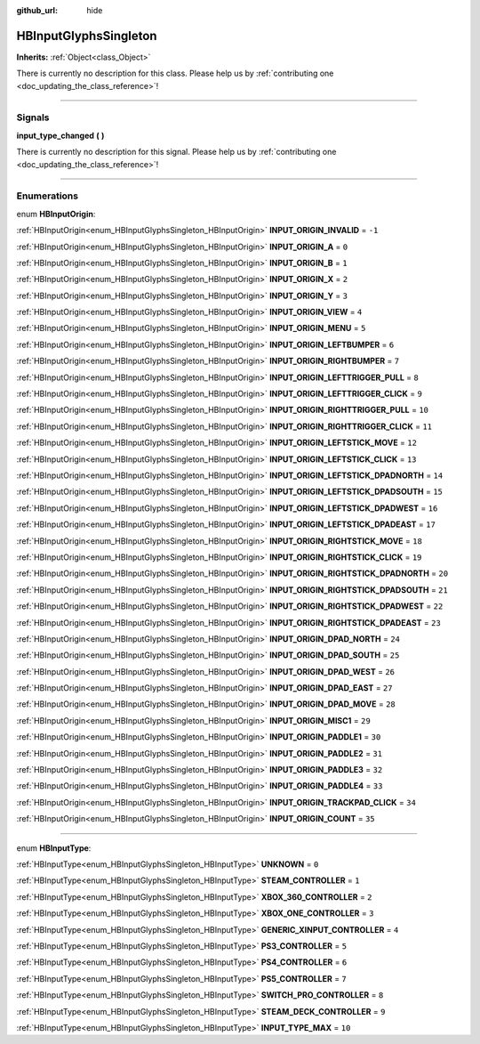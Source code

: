 :github_url: hide

.. DO NOT EDIT THIS FILE!!!
.. Generated automatically from Godot engine sources.
.. Generator: https://github.com/godotengine/godot/tree/master/doc/tools/make_rst.py.
.. XML source: https://github.com/godotengine/godot/tree/master/modules/input_glyphs/doc_classes/HBInputGlyphsSingleton.xml.

.. _class_HBInputGlyphsSingleton:

HBInputGlyphsSingleton
======================

**Inherits:** :ref:`Object<class_Object>`

.. container:: contribute

	There is currently no description for this class. Please help us by :ref:`contributing one <doc_updating_the_class_reference>`!

.. rst-class:: classref-section-separator

----

.. rst-class:: classref-descriptions-group

Signals
-------

.. _class_HBInputGlyphsSingleton_signal_input_type_changed:

.. rst-class:: classref-signal

**input_type_changed** **(** **)**

.. container:: contribute

	There is currently no description for this signal. Please help us by :ref:`contributing one <doc_updating_the_class_reference>`!

.. rst-class:: classref-section-separator

----

.. rst-class:: classref-descriptions-group

Enumerations
------------

.. _enum_HBInputGlyphsSingleton_HBInputOrigin:

.. rst-class:: classref-enumeration

enum **HBInputOrigin**:

.. _class_HBInputGlyphsSingleton_constant_INPUT_ORIGIN_INVALID:

.. rst-class:: classref-enumeration-constant

:ref:`HBInputOrigin<enum_HBInputGlyphsSingleton_HBInputOrigin>` **INPUT_ORIGIN_INVALID** = ``-1``



.. _class_HBInputGlyphsSingleton_constant_INPUT_ORIGIN_A:

.. rst-class:: classref-enumeration-constant

:ref:`HBInputOrigin<enum_HBInputGlyphsSingleton_HBInputOrigin>` **INPUT_ORIGIN_A** = ``0``



.. _class_HBInputGlyphsSingleton_constant_INPUT_ORIGIN_B:

.. rst-class:: classref-enumeration-constant

:ref:`HBInputOrigin<enum_HBInputGlyphsSingleton_HBInputOrigin>` **INPUT_ORIGIN_B** = ``1``



.. _class_HBInputGlyphsSingleton_constant_INPUT_ORIGIN_X:

.. rst-class:: classref-enumeration-constant

:ref:`HBInputOrigin<enum_HBInputGlyphsSingleton_HBInputOrigin>` **INPUT_ORIGIN_X** = ``2``



.. _class_HBInputGlyphsSingleton_constant_INPUT_ORIGIN_Y:

.. rst-class:: classref-enumeration-constant

:ref:`HBInputOrigin<enum_HBInputGlyphsSingleton_HBInputOrigin>` **INPUT_ORIGIN_Y** = ``3``



.. _class_HBInputGlyphsSingleton_constant_INPUT_ORIGIN_VIEW:

.. rst-class:: classref-enumeration-constant

:ref:`HBInputOrigin<enum_HBInputGlyphsSingleton_HBInputOrigin>` **INPUT_ORIGIN_VIEW** = ``4``



.. _class_HBInputGlyphsSingleton_constant_INPUT_ORIGIN_MENU:

.. rst-class:: classref-enumeration-constant

:ref:`HBInputOrigin<enum_HBInputGlyphsSingleton_HBInputOrigin>` **INPUT_ORIGIN_MENU** = ``5``



.. _class_HBInputGlyphsSingleton_constant_INPUT_ORIGIN_LEFTBUMPER:

.. rst-class:: classref-enumeration-constant

:ref:`HBInputOrigin<enum_HBInputGlyphsSingleton_HBInputOrigin>` **INPUT_ORIGIN_LEFTBUMPER** = ``6``



.. _class_HBInputGlyphsSingleton_constant_INPUT_ORIGIN_RIGHTBUMPER:

.. rst-class:: classref-enumeration-constant

:ref:`HBInputOrigin<enum_HBInputGlyphsSingleton_HBInputOrigin>` **INPUT_ORIGIN_RIGHTBUMPER** = ``7``



.. _class_HBInputGlyphsSingleton_constant_INPUT_ORIGIN_LEFTTRIGGER_PULL:

.. rst-class:: classref-enumeration-constant

:ref:`HBInputOrigin<enum_HBInputGlyphsSingleton_HBInputOrigin>` **INPUT_ORIGIN_LEFTTRIGGER_PULL** = ``8``



.. _class_HBInputGlyphsSingleton_constant_INPUT_ORIGIN_LEFTTRIGGER_CLICK:

.. rst-class:: classref-enumeration-constant

:ref:`HBInputOrigin<enum_HBInputGlyphsSingleton_HBInputOrigin>` **INPUT_ORIGIN_LEFTTRIGGER_CLICK** = ``9``



.. _class_HBInputGlyphsSingleton_constant_INPUT_ORIGIN_RIGHTTRIGGER_PULL:

.. rst-class:: classref-enumeration-constant

:ref:`HBInputOrigin<enum_HBInputGlyphsSingleton_HBInputOrigin>` **INPUT_ORIGIN_RIGHTTRIGGER_PULL** = ``10``



.. _class_HBInputGlyphsSingleton_constant_INPUT_ORIGIN_RIGHTTRIGGER_CLICK:

.. rst-class:: classref-enumeration-constant

:ref:`HBInputOrigin<enum_HBInputGlyphsSingleton_HBInputOrigin>` **INPUT_ORIGIN_RIGHTTRIGGER_CLICK** = ``11``



.. _class_HBInputGlyphsSingleton_constant_INPUT_ORIGIN_LEFTSTICK_MOVE:

.. rst-class:: classref-enumeration-constant

:ref:`HBInputOrigin<enum_HBInputGlyphsSingleton_HBInputOrigin>` **INPUT_ORIGIN_LEFTSTICK_MOVE** = ``12``



.. _class_HBInputGlyphsSingleton_constant_INPUT_ORIGIN_LEFTSTICK_CLICK:

.. rst-class:: classref-enumeration-constant

:ref:`HBInputOrigin<enum_HBInputGlyphsSingleton_HBInputOrigin>` **INPUT_ORIGIN_LEFTSTICK_CLICK** = ``13``



.. _class_HBInputGlyphsSingleton_constant_INPUT_ORIGIN_LEFTSTICK_DPADNORTH:

.. rst-class:: classref-enumeration-constant

:ref:`HBInputOrigin<enum_HBInputGlyphsSingleton_HBInputOrigin>` **INPUT_ORIGIN_LEFTSTICK_DPADNORTH** = ``14``



.. _class_HBInputGlyphsSingleton_constant_INPUT_ORIGIN_LEFTSTICK_DPADSOUTH:

.. rst-class:: classref-enumeration-constant

:ref:`HBInputOrigin<enum_HBInputGlyphsSingleton_HBInputOrigin>` **INPUT_ORIGIN_LEFTSTICK_DPADSOUTH** = ``15``



.. _class_HBInputGlyphsSingleton_constant_INPUT_ORIGIN_LEFTSTICK_DPADWEST:

.. rst-class:: classref-enumeration-constant

:ref:`HBInputOrigin<enum_HBInputGlyphsSingleton_HBInputOrigin>` **INPUT_ORIGIN_LEFTSTICK_DPADWEST** = ``16``



.. _class_HBInputGlyphsSingleton_constant_INPUT_ORIGIN_LEFTSTICK_DPADEAST:

.. rst-class:: classref-enumeration-constant

:ref:`HBInputOrigin<enum_HBInputGlyphsSingleton_HBInputOrigin>` **INPUT_ORIGIN_LEFTSTICK_DPADEAST** = ``17``



.. _class_HBInputGlyphsSingleton_constant_INPUT_ORIGIN_RIGHTSTICK_MOVE:

.. rst-class:: classref-enumeration-constant

:ref:`HBInputOrigin<enum_HBInputGlyphsSingleton_HBInputOrigin>` **INPUT_ORIGIN_RIGHTSTICK_MOVE** = ``18``



.. _class_HBInputGlyphsSingleton_constant_INPUT_ORIGIN_RIGHTSTICK_CLICK:

.. rst-class:: classref-enumeration-constant

:ref:`HBInputOrigin<enum_HBInputGlyphsSingleton_HBInputOrigin>` **INPUT_ORIGIN_RIGHTSTICK_CLICK** = ``19``



.. _class_HBInputGlyphsSingleton_constant_INPUT_ORIGIN_RIGHTSTICK_DPADNORTH:

.. rst-class:: classref-enumeration-constant

:ref:`HBInputOrigin<enum_HBInputGlyphsSingleton_HBInputOrigin>` **INPUT_ORIGIN_RIGHTSTICK_DPADNORTH** = ``20``



.. _class_HBInputGlyphsSingleton_constant_INPUT_ORIGIN_RIGHTSTICK_DPADSOUTH:

.. rst-class:: classref-enumeration-constant

:ref:`HBInputOrigin<enum_HBInputGlyphsSingleton_HBInputOrigin>` **INPUT_ORIGIN_RIGHTSTICK_DPADSOUTH** = ``21``



.. _class_HBInputGlyphsSingleton_constant_INPUT_ORIGIN_RIGHTSTICK_DPADWEST:

.. rst-class:: classref-enumeration-constant

:ref:`HBInputOrigin<enum_HBInputGlyphsSingleton_HBInputOrigin>` **INPUT_ORIGIN_RIGHTSTICK_DPADWEST** = ``22``



.. _class_HBInputGlyphsSingleton_constant_INPUT_ORIGIN_RIGHTSTICK_DPADEAST:

.. rst-class:: classref-enumeration-constant

:ref:`HBInputOrigin<enum_HBInputGlyphsSingleton_HBInputOrigin>` **INPUT_ORIGIN_RIGHTSTICK_DPADEAST** = ``23``



.. _class_HBInputGlyphsSingleton_constant_INPUT_ORIGIN_DPAD_NORTH:

.. rst-class:: classref-enumeration-constant

:ref:`HBInputOrigin<enum_HBInputGlyphsSingleton_HBInputOrigin>` **INPUT_ORIGIN_DPAD_NORTH** = ``24``



.. _class_HBInputGlyphsSingleton_constant_INPUT_ORIGIN_DPAD_SOUTH:

.. rst-class:: classref-enumeration-constant

:ref:`HBInputOrigin<enum_HBInputGlyphsSingleton_HBInputOrigin>` **INPUT_ORIGIN_DPAD_SOUTH** = ``25``



.. _class_HBInputGlyphsSingleton_constant_INPUT_ORIGIN_DPAD_WEST:

.. rst-class:: classref-enumeration-constant

:ref:`HBInputOrigin<enum_HBInputGlyphsSingleton_HBInputOrigin>` **INPUT_ORIGIN_DPAD_WEST** = ``26``



.. _class_HBInputGlyphsSingleton_constant_INPUT_ORIGIN_DPAD_EAST:

.. rst-class:: classref-enumeration-constant

:ref:`HBInputOrigin<enum_HBInputGlyphsSingleton_HBInputOrigin>` **INPUT_ORIGIN_DPAD_EAST** = ``27``



.. _class_HBInputGlyphsSingleton_constant_INPUT_ORIGIN_DPAD_MOVE:

.. rst-class:: classref-enumeration-constant

:ref:`HBInputOrigin<enum_HBInputGlyphsSingleton_HBInputOrigin>` **INPUT_ORIGIN_DPAD_MOVE** = ``28``



.. _class_HBInputGlyphsSingleton_constant_INPUT_ORIGIN_MISC1:

.. rst-class:: classref-enumeration-constant

:ref:`HBInputOrigin<enum_HBInputGlyphsSingleton_HBInputOrigin>` **INPUT_ORIGIN_MISC1** = ``29``



.. _class_HBInputGlyphsSingleton_constant_INPUT_ORIGIN_PADDLE1:

.. rst-class:: classref-enumeration-constant

:ref:`HBInputOrigin<enum_HBInputGlyphsSingleton_HBInputOrigin>` **INPUT_ORIGIN_PADDLE1** = ``30``



.. _class_HBInputGlyphsSingleton_constant_INPUT_ORIGIN_PADDLE2:

.. rst-class:: classref-enumeration-constant

:ref:`HBInputOrigin<enum_HBInputGlyphsSingleton_HBInputOrigin>` **INPUT_ORIGIN_PADDLE2** = ``31``



.. _class_HBInputGlyphsSingleton_constant_INPUT_ORIGIN_PADDLE3:

.. rst-class:: classref-enumeration-constant

:ref:`HBInputOrigin<enum_HBInputGlyphsSingleton_HBInputOrigin>` **INPUT_ORIGIN_PADDLE3** = ``32``



.. _class_HBInputGlyphsSingleton_constant_INPUT_ORIGIN_PADDLE4:

.. rst-class:: classref-enumeration-constant

:ref:`HBInputOrigin<enum_HBInputGlyphsSingleton_HBInputOrigin>` **INPUT_ORIGIN_PADDLE4** = ``33``



.. _class_HBInputGlyphsSingleton_constant_INPUT_ORIGIN_TRACKPAD_CLICK:

.. rst-class:: classref-enumeration-constant

:ref:`HBInputOrigin<enum_HBInputGlyphsSingleton_HBInputOrigin>` **INPUT_ORIGIN_TRACKPAD_CLICK** = ``34``



.. _class_HBInputGlyphsSingleton_constant_INPUT_ORIGIN_COUNT:

.. rst-class:: classref-enumeration-constant

:ref:`HBInputOrigin<enum_HBInputGlyphsSingleton_HBInputOrigin>` **INPUT_ORIGIN_COUNT** = ``35``



.. rst-class:: classref-item-separator

----

.. _enum_HBInputGlyphsSingleton_HBInputType:

.. rst-class:: classref-enumeration

enum **HBInputType**:

.. _class_HBInputGlyphsSingleton_constant_UNKNOWN:

.. rst-class:: classref-enumeration-constant

:ref:`HBInputType<enum_HBInputGlyphsSingleton_HBInputType>` **UNKNOWN** = ``0``



.. _class_HBInputGlyphsSingleton_constant_STEAM_CONTROLLER:

.. rst-class:: classref-enumeration-constant

:ref:`HBInputType<enum_HBInputGlyphsSingleton_HBInputType>` **STEAM_CONTROLLER** = ``1``



.. _class_HBInputGlyphsSingleton_constant_XBOX_360_CONTROLLER:

.. rst-class:: classref-enumeration-constant

:ref:`HBInputType<enum_HBInputGlyphsSingleton_HBInputType>` **XBOX_360_CONTROLLER** = ``2``



.. _class_HBInputGlyphsSingleton_constant_XBOX_ONE_CONTROLLER:

.. rst-class:: classref-enumeration-constant

:ref:`HBInputType<enum_HBInputGlyphsSingleton_HBInputType>` **XBOX_ONE_CONTROLLER** = ``3``



.. _class_HBInputGlyphsSingleton_constant_GENERIC_XINPUT_CONTROLLER:

.. rst-class:: classref-enumeration-constant

:ref:`HBInputType<enum_HBInputGlyphsSingleton_HBInputType>` **GENERIC_XINPUT_CONTROLLER** = ``4``



.. _class_HBInputGlyphsSingleton_constant_PS3_CONTROLLER:

.. rst-class:: classref-enumeration-constant

:ref:`HBInputType<enum_HBInputGlyphsSingleton_HBInputType>` **PS3_CONTROLLER** = ``5``



.. _class_HBInputGlyphsSingleton_constant_PS4_CONTROLLER:

.. rst-class:: classref-enumeration-constant

:ref:`HBInputType<enum_HBInputGlyphsSingleton_HBInputType>` **PS4_CONTROLLER** = ``6``



.. _class_HBInputGlyphsSingleton_constant_PS5_CONTROLLER:

.. rst-class:: classref-enumeration-constant

:ref:`HBInputType<enum_HBInputGlyphsSingleton_HBInputType>` **PS5_CONTROLLER** = ``7``



.. _class_HBInputGlyphsSingleton_constant_SWITCH_PRO_CONTROLLER:

.. rst-class:: classref-enumeration-constant

:ref:`HBInputType<enum_HBInputGlyphsSingleton_HBInputType>` **SWITCH_PRO_CONTROLLER** = ``8``



.. _class_HBInputGlyphsSingleton_constant_STEAM_DECK_CONTROLLER:

.. rst-class:: classref-enumeration-constant

:ref:`HBInputType<enum_HBInputGlyphsSingleton_HBInputType>` **STEAM_DECK_CONTROLLER** = ``9``



.. _class_HBInputGlyphsSingleton_constant_INPUT_TYPE_MAX:

.. rst-class:: classref-enumeration-constant

:ref:`HBInputType<enum_HBInputGlyphsSingleton_HBInputType>` **INPUT_TYPE_MAX** = ``10``



.. |virtual| replace:: :abbr:`virtual (This method should typically be overridden by the user to have any effect.)`
.. |const| replace:: :abbr:`const (This method has no side effects. It doesn't modify any of the instance's member variables.)`
.. |vararg| replace:: :abbr:`vararg (This method accepts any number of arguments after the ones described here.)`
.. |constructor| replace:: :abbr:`constructor (This method is used to construct a type.)`
.. |static| replace:: :abbr:`static (This method doesn't need an instance to be called, so it can be called directly using the class name.)`
.. |operator| replace:: :abbr:`operator (This method describes a valid operator to use with this type as left-hand operand.)`
.. |bitfield| replace:: :abbr:`BitField (This value is an integer composed as a bitmask of the following flags.)`
